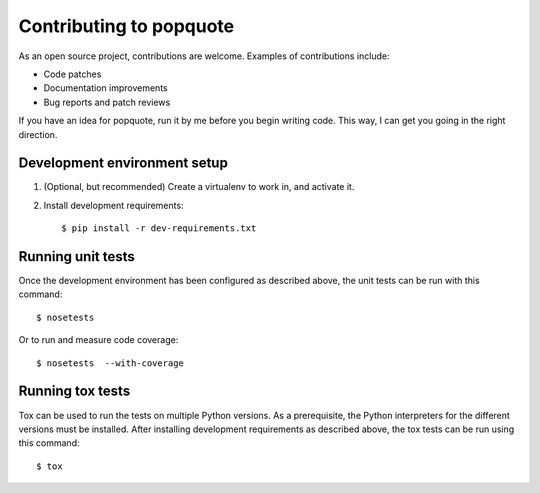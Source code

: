 Contributing to popquote
========================

As an open source project, contributions are welcome.  Examples of
contributions include:

* Code patches
* Documentation improvements
* Bug reports and patch reviews

If you have an idea for popquote, run it by me before you begin
writing code.  This way, I can get you going in the right direction.

Development environment setup
-----------------------------
1. (Optional, but recommended) Create a virtualenv to work in, and activate it.

2. Install development requirements::

    $ pip install -r dev-requirements.txt

Running unit tests
------------------
Once the development environment has been configured as described above,
the unit tests can be run with this command::

    $ nosetests

Or to run and measure code coverage::

    $ nosetests  --with-coverage

Running tox tests
-----------------
Tox can be used to run the tests on multiple Python versions.  As a
prerequisite, the Python interpreters for the different versions must
be installed.  After installing development requirements as described above,
the tox tests can be run using this command::

    $ tox

